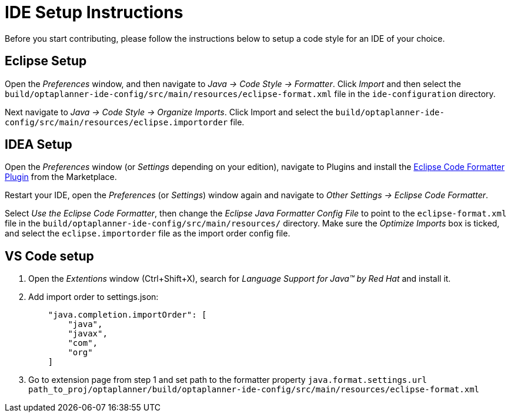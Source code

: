 = IDE Setup Instructions

Before you start contributing, please follow the instructions below to setup a code style for an IDE of your choice.

== Eclipse Setup

Open the _Preferences_ window, and then navigate to _Java -> Code Style -> Formatter_.
Click _Import_ and then select the `build/optaplanner-ide-config/src/main/resources/eclipse-format.xml` file in the `ide-configuration` directory.

Next navigate to _Java -> Code Style -> Organize Imports_.
Click Import and select the `build/optaplanner-ide-config/src/main/resources/eclipse.importorder` file.

== IDEA Setup

Open the _Preferences_ window (or _Settings_ depending on your edition), navigate to Plugins and install the https://plugins.jetbrains.com/plugin/6546-eclipse-code-formatter[Eclipse Code Formatter Plugin] from the Marketplace.

Restart your IDE, open the _Preferences_ (or _Settings_) window again and navigate to _Other Settings -> Eclipse Code Formatter_.

Select _Use the Eclipse Code Formatter_, then change the _Eclipse Java Formatter Config File_ to point to the `eclipse-format.xml`
file in the `build/optaplanner-ide-config/src/main/resources/` directory.
Make sure the _Optimize Imports_ box is ticked, and select the `eclipse.importorder` file as the import order config file.

== VS Code setup
. Open the _Extentions_ window (Ctrl+Shift+X), search for _Language Support for Java(TM) by Red Hat_ and install it.
. Add import order to settings.json:
+
----
    "java.completion.importOrder": [
        "java",
        "javax",
        "com",
        "org"
    ]
----
. Go to extension page from step 1 and set path to the formatter property `java.format.settings.url`
`path_to_proj/optaplanner/build/optaplanner-ide-config/src/main/resources/eclipse-format.xml`


